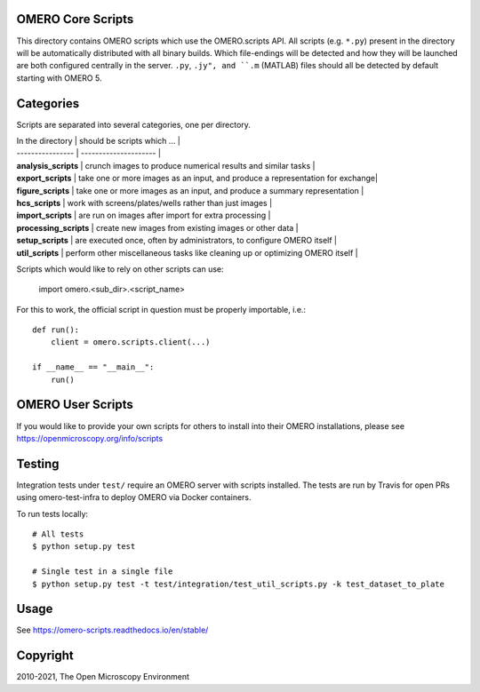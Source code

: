 .. image:: https://github.com/ome/omero-scripts/workflows/OMERO/badge.svg
    :target: https://github.com/ome/omero-scripts/actions

.. image:: https://github.com/ome/omero-scripts/workflows/sphinx/badge.svg
    :target: https://github.com/ome/omero-scripts/actions

.. image:: https://badge.fury.io/py/omero-scripts.svg
    :target: https://badge.fury.io/py/omero-scripts

OMERO Core Scripts
==================

This directory contains OMERO scripts which use the
OMERO.scripts API. All scripts (e.g. ``*.py``) present in the
directory will be automatically distributed with all binary
builds. Which file-endings will be detected and how they
will be launched are both configured centrally in the server.
``.py``, ``.jy", and ``.m`` (MATLAB) files should all be detected
by default starting with OMERO 5.


Categories
==========

Scripts are separated into several categories, one per directory.

| In the directory       | should be scripts which ...                                                   |
| ----------------       | ---------------------                                                         |
| **analysis_scripts**   | crunch images to produce numerical results and similar tasks                  |
| **export_scripts**     | take one or more images as an input, and produce a representation for exchange|
| **figure_scripts**     | take one or more images as an input, and produce a summary representation     |
| **hcs_scripts**        | work with screens/plates/wells rather than just images                        |
| **import_scripts**     | are run on images after import for extra processing                           |
| **processing_scripts** | create new images from existing images or other data                          |
| **setup_scripts**      | are executed once, often by administrators, to configure OMERO itself         |
| **util_scripts**       | perform other miscellaneous tasks like cleaning up or optimizing OMERO itself |


Scripts which would like to rely on other scripts can
use:

    import omero.<sub_dir>.<script_name>

For this to work, the official script in question must
be properly importable, i.e.::

    def run():
        client = omero.scripts.client(...)

    if __name__ == "__main__":
        run()


OMERO User Scripts
==================

If you would like to provide your own scripts for others to install
into their OMERO installations, please see https://openmicroscopy.org/info/scripts


Testing
=======

Integration tests under ``test/`` require an OMERO server with scripts installed.
The tests are run by Travis for open PRs using omero-test-infra to deploy OMERO
via Docker containers.

To run tests locally::

	# All tests
	$ python setup.py test

	# Single test in a single file
	$ python setup.py test -t test/integration/test_util_scripts.py -k test_dataset_to_plate

Usage
=====

See https://omero-scripts.readthedocs.io/en/stable/

Copyright
=========

2010-2021, The Open Microscopy Environment
